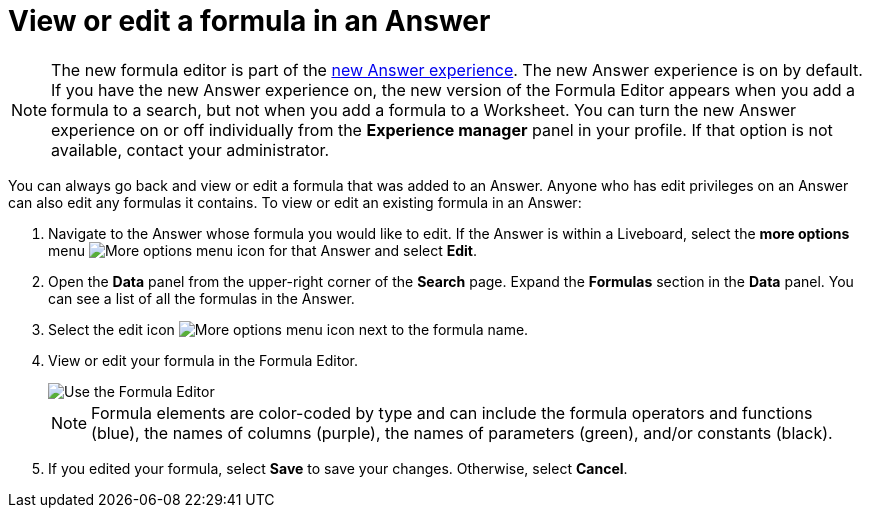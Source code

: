 = View or edit a formula in an Answer
:last_updated: 11/05/2021
:linkattrs:
:experimental:
:page-layout: default-cloud
:page-aliases: /complex-search/edit-formula-in-answer.adoc
:description: Learn how to view or edit a formula.



NOTE: The new formula editor is part of the xref:answer-experience-new.adoc[new Answer experience].
The new Answer experience is on by default.
If you have the new Answer experience on, the new version of the Formula Editor appears when you add a formula to a search, but not when you add a formula to a Worksheet.
You can turn the new Answer experience on or off individually from the *Experience manager* panel in your profile.
If that option is not available, contact your administrator.

You can always go back and view or edit a formula that was added to an Answer.
Anyone who has edit privileges on an Answer can also edit any formulas it contains.
To view or edit an existing formula in an Answer:

. Navigate to the Answer whose formula you would like to edit.
If the Answer is within a Liveboard, select the *more options* menu image:icon-more-10px.png[More options menu icon] for that Answer and select *Edit*.
. Open the *Data* panel from the upper-right corner of the *Search* page.
Expand the *Formulas* section in the *Data* panel.
You can see a list of all the formulas in the Answer.
. Select the edit icon image:icon-edit-10px.png[More options menu icon] next to the formula name.
. View or edit your formula in the Formula Editor.
+
image::worksheet-formula-profit.png[Use the Formula Editor]
+
NOTE: Formula elements are color-coded by type and can include the formula operators and functions (blue), the names of columns (purple), the names of parameters (green), and/or constants (black).

. If you edited your formula, select *Save* to save your changes.
Otherwise, select *Cancel*.
